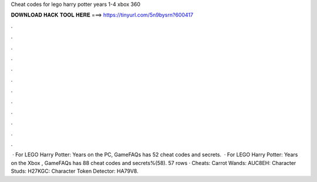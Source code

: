 Cheat codes for lego harry potter years 1-4 xbox 360

𝐃𝐎𝐖𝐍𝐋𝐎𝐀𝐃 𝐇𝐀𝐂𝐊 𝐓𝐎𝐎𝐋 𝐇𝐄𝐑𝐄 ===> https://tinyurl.com/5n9bysrn?600417

.

.

.

.

.

.

.

.

.

.

.

.

 · For LEGO Harry Potter: Years on the PC, GameFAQs has 52 cheat codes and secrets.  · For LEGO Harry Potter: Years on the Xbox , GameFAQs has 88 cheat codes and secrets%(58). 57 rows · Cheats: Carrot Wands: AUC8EH: Character Studs: H27KGC: Character Token Detector: HA79V8.